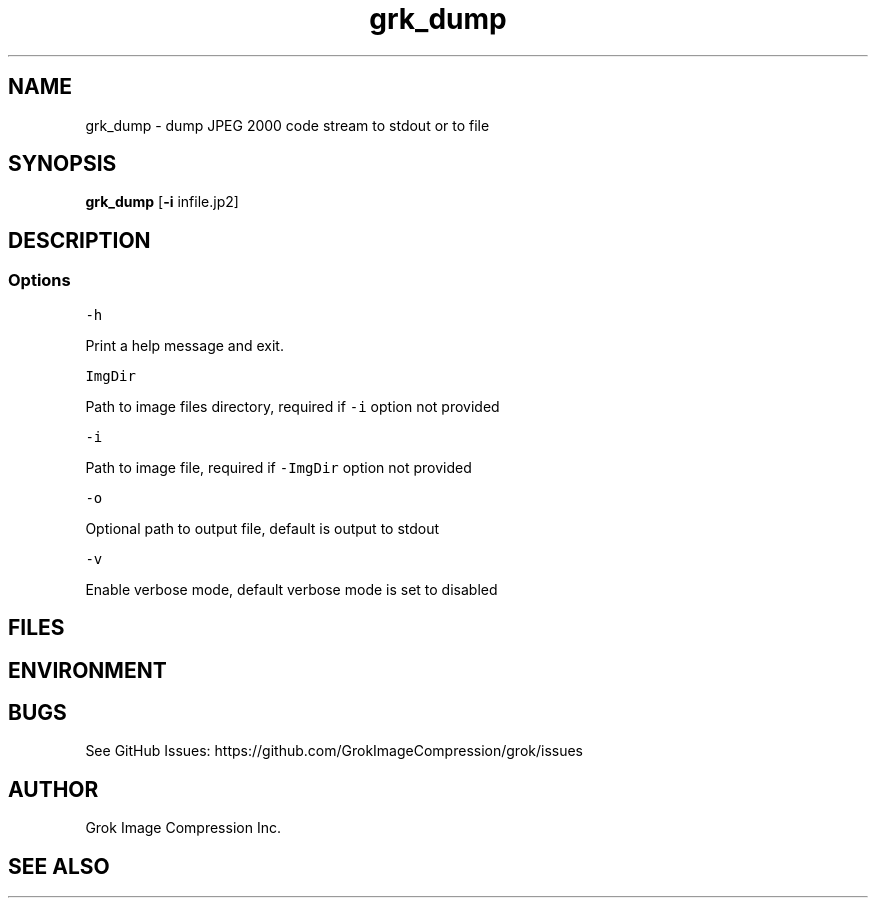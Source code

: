 .\" Automatically generated by Pandoc 3.1.3
.\"
.\" Define V font for inline verbatim, using C font in formats
.\" that render this, and otherwise B font.
.ie "\f[CB]x\f[]"x" \{\
. ftr V B
. ftr VI BI
. ftr VB B
. ftr VBI BI
.\}
.el \{\
. ftr V CR
. ftr VI CI
. ftr VB CB
. ftr VBI CBI
.\}
.TH "grk_dump" "1" "" "Version 10.0" "dump JPEG 2000 code stream to stdout or to file"
.hy
.SH NAME
.PP
grk_dump - dump JPEG 2000 code stream to stdout or to file
.SH SYNOPSIS
.PP
\f[B]grk_dump\f[R] [\f[B]-i\f[R] infile.jp2]
.SH DESCRIPTION
.SS Options
.PP
\f[V]-h\f[R]
.PP
Print a help message and exit.
.PP
\f[V]ImgDir\f[R]
.PP
Path to image files directory, required if \f[V]-i\f[R] option not
provided
.PP
\f[V]-i\f[R]
.PP
Path to image file, required if \f[V]-ImgDir\f[R] option not provided
.PP
\f[V]-o\f[R]
.PP
Optional path to output file, default is output to stdout
.PP
\f[V]-v\f[R]
.PP
Enable verbose mode, default verbose mode is set to disabled
.SH FILES
.SH ENVIRONMENT
.SH BUGS
.PP
See GitHub Issues: https://github.com/GrokImageCompression/grok/issues
.SH AUTHOR
.PP
Grok Image Compression Inc.
.SH SEE ALSO
